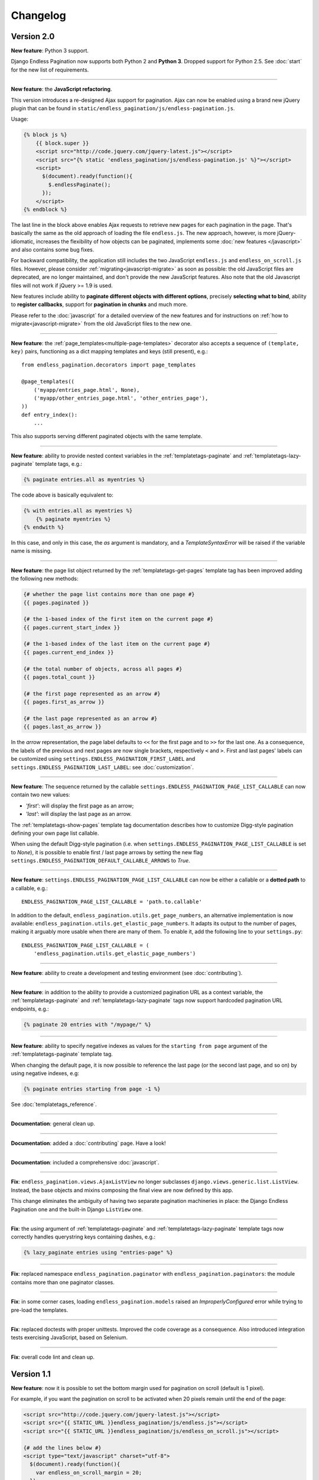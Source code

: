 Changelog
=========

Version 2.0
~~~~~~~~~~~

**New feature**: Python 3 support.

Django Endless Pagination now supports both Python 2 and **Python 3**. Dropped
support for Python 2.5. See :doc:`start` for the new list of requirements.

----

**New feature**: the **JavaScript refactoring**.

This version introduces a re-designed Ajax support for pagination. Ajax can
now be enabled using a brand new jQuery plugin that can be found in
``static/endless_pagination/js/endless-pagination.js``.

Usage:

.. code-block:: html+django

    {% block js %}
        {{ block.super }}
        <script src="http://code.jquery.com/jquery-latest.js"></script>
        <script src="{% static 'endless_pagination/js/endless-pagination.js' %}"></script>
        <script>
          $(document).ready(function(){
            $.endlessPaginate();
          });
        </script>
    {% endblock %}

The last line in the block above enables Ajax requests to retrieve new
pages for each pagination in the page. That's basically the same as the old
approach of loading the file ``endless.js``. The new approach, however,
is more jQuery-idiomatic, increases the flexibility of how objects can be
paginated, implements some :doc:`new features </javascript>` and also contains
some bug fixes.

For backward compatibility, the application still includes the two JavaScript
``endless.js`` and ``endless_on_scroll.js`` files. However, please consider
:ref:`migrating<javascript-migrate>` as soon as possible: the old JavaScript
files are deprecated, are no longer maintained, and don't provide the new
JavaScript features. Also note that the old Javascript files will not work if
jQuery >= 1.9 is used.

New features include ability to **paginate different objects with different
options**, precisely **selecting what to bind**, ability to **register
callbacks**, support for **pagination in chunks** and much more.

Please refer to the :doc:`javascript` for a detailed overview of the new
features and for instructions on :ref:`how to migrate<javascript-migrate>` from
the old JavaScript files to the new one.

----

**New feature**: the :ref:`page_templates<multiple-page-templates>` decorator
also accepts a sequence of ``(template, key)`` pairs, functioning as a dict
mapping templates and keys (still present), e.g.::

    from endless_pagination.decorators import page_templates

    @page_templates((
        ('myapp/entries_page.html', None),
        ('myapp/other_entries_page.html', 'other_entries_page'),
    ))
    def entry_index():
        ...

This also supports serving different paginated objects with the same template.

----

**New feature**: ability to provide nested context variables in the
:ref:`templatetags-paginate` and :ref:`templatetags-lazy-paginate` template
tags, e.g.:

.. code-block:: html+django

    {% paginate entries.all as myentries %}

The code above is basically equivalent to:

.. code-block:: html+django

    {% with entries.all as myentries %}
        {% paginate myentries %}
    {% endwith %}

In this case, and only in this case, the `as` argument is mandatory, and a
*TemplateSyntaxError* will be raised if the variable name is missing.

----

**New feature**: the page list object returned by the
:ref:`templatetags-get-pages` template tag has been improved adding the
following new methods:

.. code-block:: html+django

    {# whether the page list contains more than one page #}
    {{ pages.paginated }}

    {# the 1-based index of the first item on the current page #}
    {{ pages.current_start_index }}

    {# the 1-based index of the last item on the current page #}
    {{ pages.current_end_index }}

    {# the total number of objects, across all pages #}
    {{ pages.total_count }}

    {# the first page represented as an arrow #}
    {{ pages.first_as_arrow }}

    {# the last page represented as an arrow #}
    {{ pages.last_as_arrow }}

In the *arrow* representation, the page label defaults to ``<<`` for the first
page and to ``>>`` for the last one. As a consequence, the labels of the
previous and next pages are now single brackets, respectively ``<`` and ``>``.
First and last pages' labels can be customized using
``settings.ENDLESS_PAGINATION_FIRST_LABEL`` and
``settings.ENDLESS_PAGINATION_LAST_LABEL``: see :doc:`customization`.

----

**New feature**: The sequence returned by the callable
``settings.ENDLESS_PAGINATION_PAGE_LIST_CALLABLE`` can now contain two new
values:

- *'first'*: will display the first page as an arrow;
- *'last'*: will display the last page as an arrow.

The :ref:`templatetags-show-pages` template tag documentation describes how to
customize Digg-style pagination defining your own page list callable.

When using the default Digg-style pagination (i.e. when
``settings.ENDLESS_PAGINATION_PAGE_LIST_CALLABLE`` is set to *None*), it is
possible to enable first / last page arrows by setting the new flag
``settings.ENDLESS_PAGINATION_DEFAULT_CALLABLE_ARROWS`` to *True*.

----

**New feature**: ``settings.ENDLESS_PAGINATION_PAGE_LIST_CALLABLE`` can now be
either a callable or a **dotted path** to a callable, e.g.::

    ENDLESS_PAGINATION_PAGE_LIST_CALLABLE = 'path.to.callable'

In addition to the default, ``endless_pagination.utils.get_page_numbers``, an
alternative implementation is now available:
``endless_pagination.utils.get_elastic_page_numbers``. It adapts its output
to the number of pages, making it arguably more usable when there are many
of them. To enable it, add the following line to your ``settings.py``::

    ENDLESS_PAGINATION_PAGE_LIST_CALLABLE = (
        'endless_pagination.utils.get_elastic_page_numbers')

----

**New feature**: ability to create a development and testing environment
(see :doc:`contributing`).

----

**New feature**: in addition to the ability to provide a customized pagination
URL as a context variable, the :ref:`templatetags-paginate` and
:ref:`templatetags-lazy-paginate` tags now support hardcoded pagination URL
endpoints, e.g.:

.. code-block:: html+django

    {% paginate 20 entries with "/mypage/" %}

----

**New feature**: ability to specify negative indexes as values for the
``starting from page`` argument of the :ref:`templatetags-paginate` template
tag.

When changing the default page, it is now possible to reference the last page
(or the second last page, and so on) by using negative indexes, e.g:

.. code-block:: html+django

    {% paginate entries starting from page -1 %}

See :doc:`templatetags_reference`.

----

**Documentation**: general clean up.

----

**Documentation**: added a :doc:`contributing` page. Have a look!

----

**Documentation**: included a comprehensive :doc:`javascript`.

----

**Fix**: ``endless_pagination.views.AjaxListView`` no longer subclasses
``django.views.generic.list.ListView``. Instead, the base objects and
mixins composing the final view are now defined by this app.

This change eliminates the ambiguity of having two separate pagination
machineries in place: the Django Endless Pagination one and the built-in
Django ``ListView`` one.

----

**Fix**: the *using* argument of :ref:`templatetags-paginate` and
:ref:`templatetags-lazy-paginate` template tags now correctly handles
querystring keys containing dashes, e.g.:

.. code-block:: html+django

    {% lazy_paginate entries using "entries-page" %}

----

**Fix**: replaced namespace ``endless_pagination.paginator`` with
``endless_pagination.paginators``: the module contains more than one
paginator classes.

----

**Fix**: in some corner cases, loading ``endless_pagination.models`` raised
an *ImproperlyConfigured* error while trying to pre-load the templates.

----

**Fix**: replaced doctests with proper unittests. Improved the code coverage
as a consequence. Also introduced integration tests exercising JavaScript,
based on Selenium.

----

**Fix**: overall code lint and clean up.


Version 1.1
~~~~~~~~~~~

**New feature**: now it is possible to set the bottom margin used for
pagination on scroll (default is 1 pixel).

For example, if you want the pagination on scroll to be activated when
20 pixels remain until the end of the page:

.. code-block:: html+django

    <script src="http://code.jquery.com/jquery-latest.js"></script>
    <script src="{{ STATIC_URL }}endless_pagination/js/endless.js"></script>
    <script src="{{ STATIC_URL }}endless_pagination/js/endless_on_scroll.js"></script>

    {# add the lines below #}
    <script type="text/javascript" charset="utf-8">
      $(document).ready(function(){
        var endless_on_scroll_margin = 20;
      });
    </script>

----

**New feature**: added ability to avoid Ajax requests when multiple pagination
is used.

A template for multiple pagination with Ajax support may look like this
(see :doc:`multiple_pagination`):

.. code-block:: html+django

    {% block js %}
        {{ block.super }}
        <script src="http://code.jquery.com/jquery-latest.js"></script>
        <script src="{{ STATIC_URL }}endless_pagination/js/endless.js"></script>
    {% endblock %}

    <h2>Entries:</h2>
    <div class="endless_page_template">
        {% include "myapp/entries_page.html" %}
    </div>

    <h2>Other entries:</h2>
    <div class="endless_page_template">
        {% include "myapp/other_entries_page.html" %}
    </div>

But what if you need Ajax pagination for *entries* but not for *other entries*?
You will only have to add a class named ``endless_page_skip`` to the
page container element, e.g.:

.. code-block:: html+django

    <h2>Other entries:</h2>
    <div class="endless_page_template endless_page_skip">
        {% include "myapp/other_entries_page.html" %}
    </div>

----

**New feature**: implemented a class-based generic view allowing
Ajax pagination of a list of objects (usually a queryset).

Intended as a substitution of *django.views.generic.ListView*, it recreates
the behaviour of the *page_template* decorator.

For a complete explanation, see :doc:`generic_views`.

----

**Fix**: the ``page_template`` and ``page_templates`` decorators no longer
hide the original view name and docstring (*update_wrapper*).

----

**Fix**: pagination on scroll now works on Firefox >= 4.

----

**Fix**: tests are now compatible with Django 1.3.
